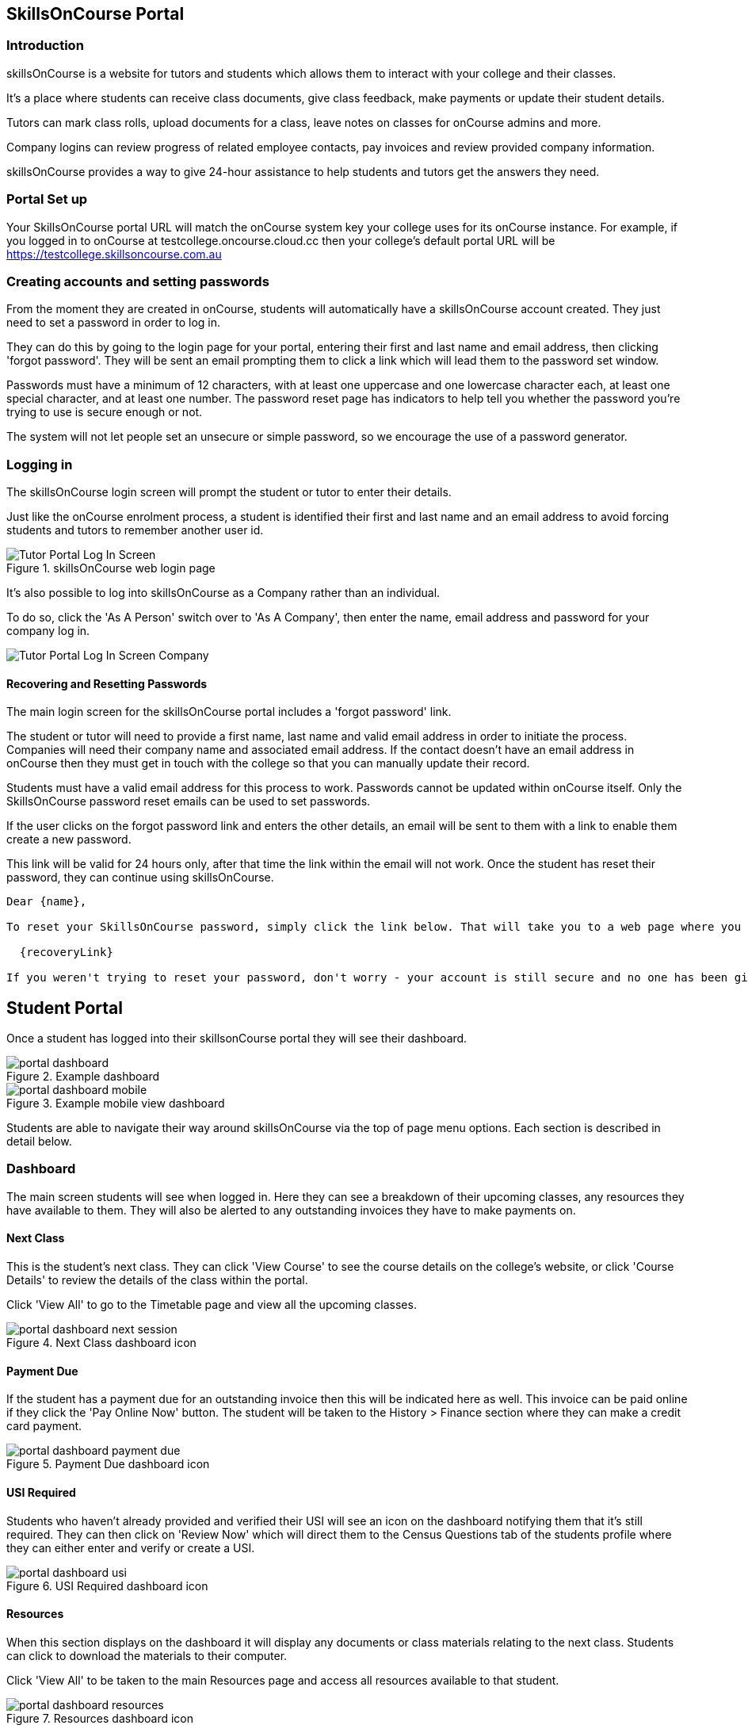== SkillsOnCourse Portal

=== Introduction

skillsOnCourse is a website for tutors and students which allows them to interact with your college and their classes.

It's a place where students can receive class documents, give class feedback, make payments or update their student details.

Tutors can mark class rolls, upload documents for a class, leave notes on classes for onCourse admins and more.

Company logins can review progress of related employee contacts, pay invoices and review provided company information.

skillsOnCourse provides a way to give 24-hour assistance to help students and tutors get the answers they need.

=== Portal Set up

Your SkillsOnCourse portal URL will match the onCourse system key your college uses for its onCourse instance. For example, if you logged in to onCourse at testcollege.oncourse.cloud.cc then your college's default portal URL will be https://testcollege.skillsoncourse.com.au

=== Creating accounts and setting passwords

From the moment they are created in onCourse, students will automatically have a skillsOnCourse account created. They just need to set a password in order to log in.

They can do this by going to the login page for your portal, entering their first and last name and email address, then clicking 'forgot password'. They will be sent an email prompting them to click a link which will lead them to the password set window.

Passwords must have a minimum of 12 characters, with at least one uppercase and one lowercase character each, at least one special character, and at least one number. The password reset page has indicators to help tell you whether the password you're trying to use is secure enough or not.

The system will not let people set an unsecure or simple password, so we encourage the use of a password generator.

=== Logging in

The skillsOnCourse login screen will prompt the student or tutor to enter their details.

Just like the onCourse enrolment process, a student is identified their first and last name and an email address to avoid forcing students and tutors to remember another user id.

image::images/Tutor Portal Log In Screen.png[title='skillsOnCourse web login page']

It's also possible to log into skillsOnCourse as a Company rather than an individual.

To do so, click the 'As A Person' switch over to 'As A Company', then enter the name, email address and password for your company log in.

image::images/Tutor Portal Log In Screen Company.png[]

==== Recovering and Resetting Passwords

The main login screen for the skillsOnCourse portal includes a 'forgot password' link.

The student or tutor will need to provide a first name, last name and valid email address in order to initiate the process. Companies will need their company name and associated email address. If the contact doesn't have an email address in onCourse then they must get in touch with the college so that you can manually update their record.

Students must have a valid email address for this process to work. Passwords cannot be updated within onCourse itself. Only the SkillsOnCourse password reset emails can be used to set passwords.

If the user clicks on the forgot password link and enters the other details, an email will be sent to them with a link to enable them create a new password.

This link will be valid for 24 hours only, after that time the link within the email will not work. Once the student has reset their password, they can continue using skillsOnCourse.

....
Dear {name},

To reset your SkillsOnCourse password, simply click the link below. That will take you to a web page where you can create a new password. Please note that the link will expire 24 hours after this email was sent.

  {recoveryLink}

If you weren't trying to reset your password, don't worry - your account is still secure and no one has been given access to it. Most likely, someone just mistyped their email address while trying to reset their own password.
....

== Student Portal

Once a student has logged into their skillsonCourse portal they will see their dashboard.

image::images/portal_dashboard.png[title='Example dashboard']

image::images/portal_dashboard_mobile.png[title='Example mobile view dashboard']

Students are able to navigate their way around skillsOnCourse via the top of page menu options. Each section is described in detail below.

=== Dashboard

The main screen students will see when logged in. Here they can see a breakdown of their upcoming classes, any resources they have available to them. They will also be alerted to any outstanding invoices they have to make payments on.

==== Next Class

This is the student's next class. They can click 'View Course' to see the course details on the college's website, or click 'Course Details' to review the details of the class within the portal.

Click 'View All' to go to the Timetable page and view all the upcoming classes.

image::images/portal_dashboard_next_session.png[title='Next Class dashboard icon']

==== Payment Due

If the student has a payment due for an outstanding invoice then this will be indicated here as well. This invoice can be paid online if they click the 'Pay Online Now' button. The student will be taken to the History > Finance section where they can make a credit card payment.

image::images/portal_dashboard_payment_due.png[title='Payment Due dashboard icon']

==== USI Required

Students who haven't already provided and verified their USI will see an icon on the dashboard notifying them that it's still required. They can then click on 'Review Now' which will direct them to the Census Questions tab of the students profile where they can either enter and verify or create a USI.

image::images/portal_dashboard_usi.png[title='USI Required dashboard icon']

==== Resources

When this section displays on the dashboard it will display any documents or class materials relating to the next class. Students can click to download the materials to their computer.

Click 'View All' to be taken to the main Resources page and access all resources available to that student.

image::images/portal_dashboard_resources.png[title='Resources dashboard icon']

==== Class Feedback

After a student has completed a class they will have the ability to provide feedback and rate it.
When clicked it will take the student to the class page where the student can provide . Once feedback has been provided the block will show the next oldest non-rated class; if there are no others then this section will not appear.

image::images/portal_dashboard_class_feedback.png[title='Class Feedback dashboard icon']

==== Applications to Study

If a student has applied to study in a class and has yet to be enrolled or withdrawn then they will see a 'Application to Study' icon similar to the one below. It will include the name of the class along with the current status.

image::images/portal_dashboard_application.png[title='Application to Study dashboard icon']

If the application has been accepted then a 'PROCEED' button will appear, which if clicked, will redirect them to the Applications tab of the History page, as shown below. They can then either click on the 'Enrol Now' button to take them to a special URL on your website where they can enrol, or they can click on the 'Reject' button that will withdraw their application.

image::images/portal_applications_history.png[title='Applications tab of the History page']

=== Timetable

The timetable shows the student's upcoming class sessions laid out in a list. If the student is attending multiple classes the list can be filtered by class to make it easier to read.

Students can navigate between months by using the calendar month tool on the left panel. The calendar view will highlight the dates where there is a class for the student to attend. Students can click any date of the calendar where there is a class to be taken to that date in the list view.

The timetable will open to the current date, or next scheduled session by default. Students can view the course on the website, or view more details within the portal itself using the links provided.

image::images/Tutor Portal Timetable View.png[title='skillsOnCourse timetable view']

==== Timetable Subscriptions

Skills onCourse allows both Students and Tutors to subscribe to a timetable for their classes.
To add this Calendar feed to your own Calendar, simply click on the Sync to Devicelink within the portal timetable view then add this feed to your own Calendaring software.

Once the subscription has been set, any amendments made to the timetable for the classes you are either teaching or enrolled in will automatically flow through to your Calendar.
This subscription only needs to be done once, per user.
Any new classes a user enrols in, or are scheduled to teach, will be included in this subscription.

image::images/PortalCalendarSubscription.png[title='URL link generated by the Portal which can be added to your own Calendar']

=== Resources

The resources tab is a quick way to navigate to any global resources that have been added to the portal, for example, documents like Student or Tutor handbooks, as well as resources for any classes currently in progress, grouped by their course name.

Resources grouped by class may have been attached at either the course, class or student enrolment record, and may include documents such as learning and assessment resources, of completion Certificates.

The display of resources in the portal is based on the permissions set for the document inside the onCourse application.
Documents with the permission 'Student and tutor' show in the portal for both students and tutors.
Documents with the permission 'Tutor only' show only to tutors, and are a suitable permission for resources like assessment marking guides.

The skillsOnCourse dashboard also contains links to the newest resources added to the portal for the student or tutor.

Resources for classes which are completed can be accessed from the class record directly.
Completed classes are listed in History tab of the portal.

image::images/portal_resources.png[title='Tutors can access detailed class information via the skillsOnCourse portal']

=== Results

The results tab of the portal show students the outcome results for their enrolments.
Results may be for VET and non-VET courses.

Some VET courses will show the link to the parent qualification, where the course has been created with this link in onCourse.
Other VET courses, that are module only enrolments will list the outcomes only with no reference to a qualification.

Results where no value has been set in onCourse will show as 'not marked' in the portal.

Results where the outcome was successful will show in green font 'Pass' with the AVETMISS value set in onCourse displayed below.

Results where the outcome was not successful will show in red font 'Not yet competent' and the AVETMISS value set in onCourse.

image::images/portal_results_tab.png[title='List of all class results on the results tab']

A student can also view their results for an individual class by clicking on the 'Results' tab on the class detail view.

image::images/Tutor Portal Classes Menu Result Tab.png[title='Students results within a single class record']

=== Class information

Classes can be accessed from the link within the timetable, through the sidebar classes menu or via the History tab.

Students can access up-to-date class information such as the date of the next session, venue and room information, as well as a link through to the class description which outlines the content to be covered within the class.

The class tab also contains links to the class resources, such as learning and assessment materials, which have been uploaded to skillsOnCourse and any outcome results.
Students can see their overall attendance calculation for the class, and the attendance value set for each class session.

Tutors are also able to access class information, which includes information about the students enrolled, total number of enrolments, and can mark the class rolls.

image::images/Tutor Portal Classes Menu Details Tab.png[title='Tutors can access detailed class information via the skillsOnCourse portal']

[TIP]
====
Despite Tutors and Students both accessing the skills onCourse via the same log in page, the information displayed to these two groups is different.
====

==== Class feedback

Students have the ability to rate classes they enrolled in and provide feedback comments.
They can provide a Net Promoter Score response out of 10 (How likely are you to recommend us to a friend) and rate out of 5 stars how they found the Venue, Course and Tutor with a notes field below for them to add comments.
The tutors that are teaching these class will then be able to see their overall class rating in their portal, without any information identifying the student/s who provided the rating.


image::images/class_rating_student.png[title='Students have the ability to rate classes they enrolled in']

==== Getting Directions to a Classroom

The skillsOnCourse class detail view provides a link to Google maps, providing detailed directions for getting to the venue.
Simply click on the View on Maplink within the Class details view.

image::images/Tutor Portal Classes Menu Location Tab.png[title='Students can access Google Map directions via the skillsonCourse portal']

=== Profile

This is where users are able to update their contact details, AVETMISS information or change their SkillsOnCourse password. Any details updated will be reflected back in to onCourse.

image::images/Tutor Portal My Profile View.png[title='My profile page of skillsOnCourse']

image::images/Tutor Portal My Profile Update Password.png[title='Reset your skillsonCourse Password']

==== Updating AVETMISS and USI Details

If a student is undertaking a VET course, they can provide or update the required AVETMISS information via the profile page, on the Census Questions tab. The student USI can also be supplied and will be verified in real time here, and citizenship information can be provided for funding and VET Fee-Help eligibility.

image::images/portal_census_questions.png[title='Student USI and AVETMISS Information']

=== Subscriptions

Here students can see which course waiting lists they are on, as well as set their contact preferences for email, sms and via post.

Students can remove themselves from any waiting list by simply deleting the entry.

image::images/Tutor Portal Subscriptions Menu Waiting Lists.png[title='Manage your Waiting List entries']

=== History

Students can access a list of their previously enrolled classes, their financial history and any current or previous applications they have submitted to your college in the History menu.

==== Applications

If a student has submitted any applications that have been approved, they will have the option to enrol in the class, or alternatively they can reject the offer.

image::images/Tutor Portal History Applications.png[title='List view of applications submitted by the student']

If you want to withdraw the application simply click on the 'Reject' option, after which your application will show as 'Withdrawn'.

If you want to enrol in the class you have applied for, simply click on the 'Enrol now' option which will take the student to that course page on your website.

image::images/Tutor Portal History Application withdrawn.png[title='Application has been withdrawn']

==== Classes

image::images/Tutor Portal History Enrolments.png[title='List view of previously enrolled classes']

==== Finance

image::images/Tutor Portal History Finance.png[title='List view of your Financial history']

To find out more information about a certain transaction you can click on one of the records. That will iopen up payment information or a Tax invoice for the chosen payment, as seen below.

image::images/Tutor Portal History Finance Invoice.png[title='Tax invoice']

===== Making a credit card payment in the portal

A student has the ability to make credit card payments in the skillsOnCourse portal, so debtors are allowed to make payments against their outstanding invoices or payment plans.
This can be found in the Finance tab of the History menu.
The payment option UI will only appear if the student has an overdue payment, if not, then this tab will just show a list of their financial history.
A student has an option to reduce the amount they want to pay if they can't afford to pay the full amount at the present time, with a minimum limit of $20 unless the total overdue amount is less than this.
Once the user has defined the amount they want to pay the student just needs to enter the credit card details of person making the payment.
The user will then get a message notifying them if the payment was successful or if it failed.
If the payment fails, then a few seconds after getting a notification of this they will get directed back to the payment page allowing them to try again.

image::images/Tutor Portal Making a payment.png[title='Making a $550 overdue payment in the skillsOnCourse portal']

If a payment is due there will be a block on the dashboard notifying the student of this, as seen below.
If they click on the 'PAY ONLINE NOW' button in the block it will take them to where they can make the payment, as shown above.

image::images/portal_payment_due_dashboard.png[title='Payment Due dashboard block']

[NOTE]
====
If a student has mulitple invoices that are overdue the amount shown that needs to be paid will be the combined overdue total.
If they don't want to pay the full amount yet, then the payment will be taken off the oldest invoice first, even if they are on a payment plan.
====

There is also a script in the Automation window called 'send payment plan reminder' that automatically sends a message 7 days before the payment due date, on the day the payment is due and every 7 days after that.

image::images/send payment plan reminder.png[title='Send payment plan reminder script']

Below is an example of the email that gets sent to a student who is overdue.
There is also a link in the email that allows them to go straight to the portal, without having to log in, and pay the overdue balance.

image::images/Payment Reminder Script.png[title='Payment reminder email']

=== Certificates in skillsonCourse

Once you have attached the students Certificate to their enrolment record you will want to be able to direct the student to where they can find it in their skillsonCourse portal.

They can find this by:


. clicking on 'History' tab in the top menu, then on 'Classes' to see the full list of past classes.
. Under this section the student will see a list of past classes and to find the certificate for class 'Certificate III in Children's Services (CHC2-4)' they would need to click on this class in the list.
. Finally click on the 'Resources' option; this option will only appear if they have something attached to their enrolment record.
. When they have done this the student will be able to download and print their Certificate themselves.

image::images/finding_certificate_portal.png[title='Where a student can find their Certificate in skillonCourse']


[[tutor]]
== Tutor Specific Features

=== Tutor Specific Features

Some features are only visible to tutors, including real time marking of the attendance roll for their classes.

==== Class Approval (tutors only)

If a tutor has been assigned to teach a class and they haven't confirmed whether they can teach it, the class approval icon will appear on their skillsonCourse dashboard.
If a tutor has multiple classes that haven't been approved then the block will show their next non approved class.
If they don't have any classes to approve then this icon will not appear.

image::images/portal_dashboard_class_approval.png[title='Class Approval dashboard icon']

You can check whether a tutor has confirmed if they can teach a class by going to the tutor section of a class and checking if there's a confirmed date below their name.
You can manually set a date by clicking to expand the tutor, clicking the field and adding a date.

image::images/tutor_class_confirm_on_missing.png[title='Checking to see if a tutor has confirmed to teach a class in onCourse']

==== Mark Roll (tutors only)

Tutors will see the 'Mark Roll' dashboard icon in their portal if they are teaching a session less than an hour from now.
If there is no such class then this block will show the tutor's last session taught that hasn't been marked.
The icon will show the name of the course along with the start date and time of the session.
The 'Mark Roll' button is clickable and will open the sessions roll marking page in the tutor's portal.

image::images/portal_dashboard_mark_roll.png[title='Mark Roll dashboard icon']

==== Mark Outcomes (tutors only)

This block will appear if a tutor has outcomes for a class they have taught that haven't been marked.
If a tutor has multiple classes with have outcomes that haven't been marked then this block will display the class that ended most recently.

image::images/portal_dashboard_mark_outcomes.png[title='Mark Outcomes dashboard icon']

If they click on the 'Mark Outcomes' button then it takes them to where they can either mark the students outcomes in the class by Outcome or by Student.

image::images/portal_mark_outcomes_by_student.png[title='Marking Outcomes by Student']


==== Viewing and Marking a Class Roll

Tutors can access the attendance roll for the class they are teaching and mark the attendance records in real time, back to your onCourse database.
Only class rolls for sessions in progress, or in the past, can be marked.
Attendance can not be marked before the session has commenced.

If you have uploaded student profile images in onCourse, their image will appear along side their name assisting the tutors in verifying their identify. onCourse is also integrated with Gravatar, so if students have a loaded a profile image against a Gravatar profile using the same email address as they use in onCourse, this image will be used.

If a student is under 18, their age will show in brackets next to their name.

Students can be marked as attended, partially attended, absent or absent with reason.
For both partially attended and absent with a reason a note can be recorded against the attendance record to provide more information.

Marked attendance data is then used to calculate the student's attendance percentage.
This percentage may be important for reasons like CRICOS student visa compliance, or the college's own minimum attendance requirements in order to be eligible for a certificate of attendance.

The attendance roll can also list contact details such as mobile and email addresses for students, allowing the tutor to easily contact students as needed.
If this is enabled for students who are under 18, it will display the name of their Parent/Guardian and their contact details.

image::images/Tutor Portal Classes Menu Marking Roll.png[title='Live attendance tracking via the skillsonCourse portal']

image::images/marked_roll_mobile_portal.png[title='Marking the class roll on a mobile device']

image::images/child_roll.png[title='How an under-18 student's contact details display']

[TIP]
====
A College can set whether or they wish the Tutor to see the contact details of the students via the Website CMS under the Site Settings menu.
Whether you want this information displayed is dependent upon the policies of your business and the management of student records.
This setting is for all tutors of the college.
====

==== Approving Class Information

Tutors can confirm their availability for a given Class using the Portal.

To access any classes that a Tutor has not yet confirmed their availability for, simply click on the To Confirm menu within the Portal.

There is also a dialog box available to the tutor so they can send in comments and or suggested amendments to the course copy. If a tutor sends in comments these are emailed to the system admin email set in Preferences.

College staff then approve and update the changes via onCourse.

Tutors cannot edit the course schedule or description themselves, since it needs to be properly approved by College administrative staff.

The date of approval is shown as a date of confirmation in the Tutor section of the class.

image::images/Skills_onCourse_Tutor_Class_Approval.png[title='Tutors can confirm availability for a given Class via the Portal']

==== Viewing Student Results

Tutors have the ability to view a list of results for each unit of competency for their students.
They will be marked either 'Pass', 'Not Yet Competent' or 'No Result'.
The AVETMISS specific value of the outcome is displayed below this summary label

image::images/Tutor Portal Classes Menu Results Tab.png[title='Student Assessment Sorted by Unit of Competency']

==== Marking in the tutor portal

You can give your tutors access to mark their student's outcomes in the tutor portal.
This will save time for the tutor and the college, and will give you fast, accurate results in your onCourse database.
The system is simple and easy to use for tutors, and has the advantage of updating the onCourse database automatically, so no further staff time is needed to have up to date results for AVETMISS reporting or certificate issuing purposes.

If your existing assessment strategy is for tutors to determine competency and notify the college, this system will be easy for you to enable, as it simply moves the notification to an online, integrated platform.

Tutors will be able to mark the students competent, not yet competent, no result and withdrawn in the portal. onCourse will automatically assign the correct reporting codes based on the student's enrolment.
The tutor is also be able select the date the outcome is marked as the end date of the outcome.
This will override the existing outcome end date (or planned outcome end date) in the database.

All other VET Outcomes, such as 51- Recognition of Prior Learning (RPL) and 60- Credit transfer (CT) are only available to college staff.
This is to ensure the internal processes are meet before they are entered into your database.

We recommend you have a policy for the tutors that outlines what settings you expect tutors to use.
Please feel free to send them <<tutor_outcome_marking>> or edit them to include your own process with the specific steps and setting for your college.

.Outcome Values in the portal and their values in onCourse
[width="100%",cols="20%,34%,46%",options="header",]
|===
|Portal |VET outcomes |non-VET outcomes
|Competent |20 - Competent |81 -Non-assessed enrolment - Satisfactorily
completed

|Not Yet Competent |30 - Competency not yet achieved / failed (NYC) |82
- Non-assessed enrolment - Withdrawn or not satisfactorily completed

|Withdrawn |40 - Withdrawn |82 - Non-assessed enrolment - Withdrawn or
not satisfactorily completed

|No Result |Not set |Not Set
|===

This feature is best for colleges that have a periodic, sample based assessment validation and moderation processes.
If your college does ongoing moderation and validation on each assessment, it may be worthwhile considering a shift to a periodic system.
Ongoing moderation and validation is a time intensive process that limits access to solutions that improve your overall efficiency and effectiveness.

Attendance and outcome marking in the portal enables your college to collect the most update to date and accurate training information from your tutors, and allows for you to access further benefits when combined with default scripts.

===== Enabling outcome marking via the tutor portal

You can enable marking in your CMS Site settings.
Note that this is a single setting for the whole business.
If this feature is enabled all tutors will have access to outcome marking.
This setting is disabled by default.


. Login to the CMS
. Go to 'Site Settings'
. Click on 'skillsOnCourse'
. Tick the check box 'Enable outcome marking in tutor portal'
. Click Save at the bottom of the screen

CMS Site Settings to enable tutors marking in the portal

=== Class Resources and Files

Tutor also have access to a list of resources and files for each individual class they teach.
These resources could be teacher training and assessment resources, marking guides or additional course materials.
These documents are uploaded via the class or course in the onCourse database with a 'Tutors only' permission.

Tutors can also see documents uploaded with 'Tutors and enrolled students' permission, that may include documents like learning guides for students.

image::images/Tutor Portal Classes Menu Resources Tab.png[title='Available teaching resources and documents for a Class']


[[user_switching]]
== User Switching

This feature allows you to set up different relationships between e.g. An employer and their staff members and allow them to have access to their skillsonCourse portal login.

=== onCourse Settings

To enable this feature between certain relationship you need to tick the checkbox in the Contact Relation types window in Preferences.
Type 'Preferences' into the dashboard search and open the window, then select 'Contact Relation types' in the left hand column.

image::images/contact_relationship_list.png[title='Contact Relation Types view in Preferences']

Once you have the marked the checkbox, as shown below, the employer will be able to access their staffs skillsonCourse portal.

image::images/contact_relationship_edit.png[title='The 'allow access to portal' checkbox']

After a relationship has been created and marked as giving access to information with the skillsonCourse portal then you can start creating relationships between contacts.
To do this you have to open up the contact you want to create relationship to, Scroll till you see 'Relation' then click the + button.
From here a sheet will appear that will allow you to choose who you want to create a relationship to along with what type of relationship.
In the example below I am trying to make 'Natalie Morton' the employer of 'James Matthews'.

image::images/adding_a_relationship_to_contacts_record.png[title='Adding a relationship to a contacts record']

Once you have added the relationship it will remain there on the contact record once the record is saved

=== What will you see in skillsonCourse

Once you have marked the checkbox in the Contact Relation Types view in Preferences there should now be an option to switch users within skillsonCourse.
This can be found at the top right hand side of the window.
In the example below you can see user Natalie Morton has been given access to James Matthews' skillsonCourse details.

image::images/skillsonCourse_user_switching.png[title='Where to switch users within skillsonCourse']

Once your in a different users account the second name below your name in the top right side of the page will change to the name of what ever users account you are in, as seen below.

image::images/skillsonCourse_user_switching2.png[title='View of what you will see in the top right side of the window when Natalie has switched to James' skillsonCourse login']
